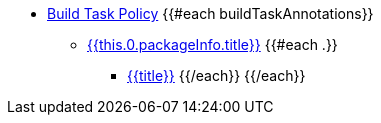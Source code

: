 * xref:build_task_policy.adoc[Build Task Policy]
{{#each buildTaskAnnotations}}
    ** xref:build_task_policy.adoc#{{this.0.packageInfo.shortName}}_package[{{this.0.packageInfo.title}}]
    {{#each .}}
        *** xref:build_task_policy.adoc#{{anchor}}[{{title}}]
    {{/each}}
{{/each}}